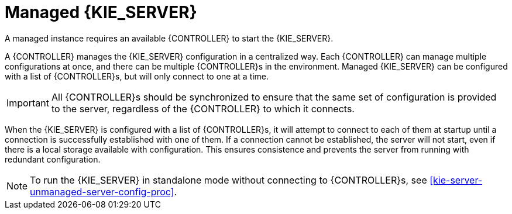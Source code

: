 [id='kie-server-managed-kie-server-con']
= Managed {KIE_SERVER}

A managed instance requires an available {CONTROLLER} to start the {KIE_SERVER}.

A {CONTROLLER} manages the {KIE_SERVER} configuration in a centralized way. Each {CONTROLLER} can manage multiple configurations at once, and there can be multiple {CONTROLLER}s in the environment. Managed {KIE_SERVER} can be configured with a list of {CONTROLLER}s, but will only connect to one at a time.

[IMPORTANT]
====
All {CONTROLLER}s should be synchronized to ensure that the same set of configuration is provided to the server, regardless of the {CONTROLLER} to which it connects.
====

When the {KIE_SERVER} is configured with a list of {CONTROLLER}s, it will attempt to connect to each of them at startup until a connection is successfully established with one of them.
If a connection cannot be established, the server will not start, even if there is a local storage available with configuration.
This ensures consistence and prevents the server from running with redundant configuration.

[NOTE]
====
To run the {KIE_SERVER} in standalone mode without connecting to {CONTROLLER}s, see <<kie-server-unmanaged-server-config-proc>>.
====
